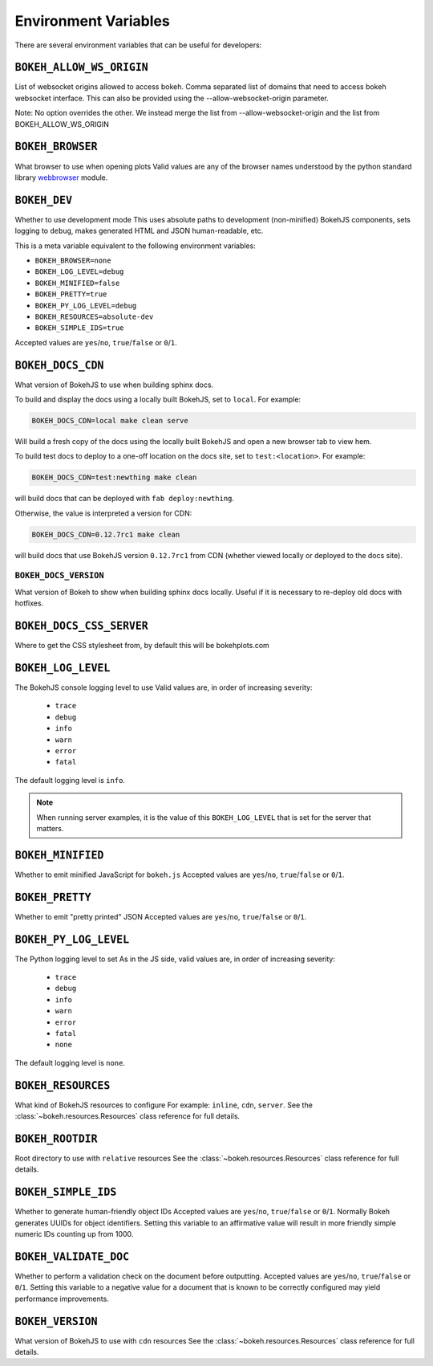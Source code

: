 .. _devguide_envvars:

Environment Variables
=====================

There are several environment variables that can be useful for developers:

``BOKEH_ALLOW_WS_ORIGIN``
-----------------
List of websocket origins allowed to access bokeh.
Comma separated list of domains that need to access bokeh websocket interface.
This can also be provided using the --allow-websocket-origin parameter. 

Note: No option overrides the other. We instead merge the list from --allow-websocket-origin
and the list from BOKEH_ALLOW_WS_ORIGIN

``BOKEH_BROWSER``
-----------------
What browser to use when opening plots
Valid values are any of the browser names understood by the python
standard library webbrowser_ module.

``BOKEH_DEV``
--------------
Whether to use development mode
This uses absolute paths to development (non-minified) BokehJS components,
sets logging to ``debug``, makes generated HTML and JSON human-readable,
etc.

This is a meta variable equivalent to the following environment variables:

- ``BOKEH_BROWSER=none``
- ``BOKEH_LOG_LEVEL=debug``
- ``BOKEH_MINIFIED=false``
- ``BOKEH_PRETTY=true``
- ``BOKEH_PY_LOG_LEVEL=debug``
- ``BOKEH_RESOURCES=absolute-dev``
- ``BOKEH_SIMPLE_IDS=true``

Accepted values are ``yes``/``no``, ``true``/``false`` or ``0``/``1``.

``BOKEH_DOCS_CDN``
--------------------
What version of BokehJS to use when building sphinx docs.

To build and display the docs using a locally built BokehJS, set to ``local``.
For example:

.. code-block:: sh

    BOKEH_DOCS_CDN=local make clean serve

Will build a fresh copy of the docs using the locally built BokehJS and open
a new browser tab to view hem.

To build test docs to deploy to a one-off location on the docs site, set to
``test:<location>``. For example:

.. code-block:: sh

    BOKEH_DOCS_CDN=test:newthing make clean

will build docs that can be deployed with ``fab deploy:newthing``.

Otherwise, the value is interpreted a version for CDN:

.. code-block:: sh

    BOKEH_DOCS_CDN=0.12.7rc1 make clean

will build docs that use BokehJS version ``0.12.7rc1`` from CDN (whether viewed
locally or deployed to the docs site).

``BOKEH_DOCS_VERSION``
~~~~~~~~~~~~~~~~~~~~~~
What version of Bokeh to show when building sphinx docs locally. Useful if it
is necessary to re-deploy old docs with hotfixes.

``BOKEH_DOCS_CSS_SERVER``
-------------------------
Where to get the CSS stylesheet from, by default this will be bokehplots.com

``BOKEH_LOG_LEVEL``
-------------------
The BokehJS console logging level to use Valid values are, in order of increasing severity:

  - ``trace``
  - ``debug``
  - ``info``
  - ``warn``
  - ``error``
  - ``fatal``

The default logging level is ``info``.

.. note::
    When running server examples, it is the value of this
    ``BOKEH_LOG_LEVEL`` that is set for the server that matters.

``BOKEH_MINIFIED``
-------------------
Whether to emit minified JavaScript for ``bokeh.js``
Accepted values are ``yes``/``no``, ``true``/``false`` or ``0``/``1``.

``BOKEH_PRETTY``
-----------------
Whether to emit "pretty printed" JSON
Accepted values are ``yes``/``no``, ``true``/``false`` or ``0``/``1``.

``BOKEH_PY_LOG_LEVEL``
-----------------------
The Python logging level to set
As in the JS side, valid values are, in order of increasing severity:

  - ``trace``
  - ``debug``
  - ``info``
  - ``warn``
  - ``error``
  - ``fatal``
  - ``none``

The default logging level is ``none``.

``BOKEH_RESOURCES``
--------------------
What kind of BokehJS resources to configure
For example:  ``inline``, ``cdn``, ``server``. See the
:class:`~bokeh.resources.Resources` class reference for full details.

``BOKEH_ROOTDIR``
------------------
Root directory to use with ``relative`` resources
See the :class:`~bokeh.resources.Resources` class reference for full
details.

``BOKEH_SIMPLE_IDS``
-----------------------
Whether to generate human-friendly object IDs
Accepted values are ``yes``/``no``, ``true``/``false`` or ``0``/``1``.
Normally Bokeh generates UUIDs for object identifiers. Setting this variable
to an affirmative value will result in more friendly simple numeric IDs
counting up from 1000.

``BOKEH_VALIDATE_DOC``
-----------------------
Whether to perform a validation check on the document before outputting.
Accepted values are ``yes``/``no``, ``true``/``false`` or ``0``/``1``.
Setting this variable to a negative value for a document that is known to be
correctly configured may yield performance improvements.

``BOKEH_VERSION``
-----------------
What version of BokehJS to use with ``cdn`` resources
See the :class:`~bokeh.resources.Resources` class reference for full details.

.. _webbrowser: https://docs.python.org/2/library/webbrowser.html
